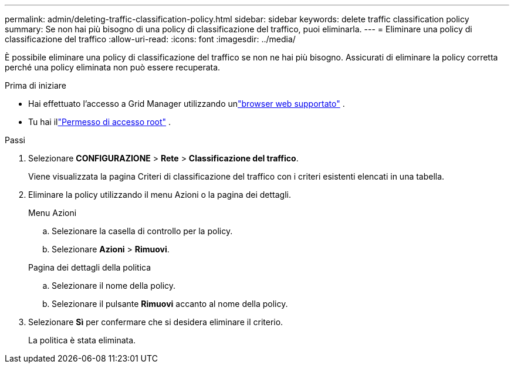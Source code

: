 ---
permalink: admin/deleting-traffic-classification-policy.html 
sidebar: sidebar 
keywords: delete traffic classification policy 
summary: Se non hai più bisogno di una policy di classificazione del traffico, puoi eliminarla. 
---
= Eliminare una policy di classificazione del traffico
:allow-uri-read: 
:icons: font
:imagesdir: ../media/


[role="lead"]
È possibile eliminare una policy di classificazione del traffico se non ne hai più bisogno.  Assicurati di eliminare la policy corretta perché una policy eliminata non può essere recuperata.

.Prima di iniziare
* Hai effettuato l'accesso a Grid Manager utilizzando unlink:../admin/web-browser-requirements.html["browser web supportato"] .
* Tu hai illink:admin-group-permissions.html["Permesso di accesso root"] .


.Passi
. Selezionare *CONFIGURAZIONE* > *Rete* > *Classificazione del traffico*.
+
Viene visualizzata la pagina Criteri di classificazione del traffico con i criteri esistenti elencati in una tabella.

. Eliminare la policy utilizzando il menu Azioni o la pagina dei dettagli.
+
[role="tabbed-block"]
====
.Menu Azioni
--
.. Selezionare la casella di controllo per la policy.
.. Selezionare *Azioni* > *Rimuovi*.


--
.Pagina dei dettagli della politica
--
.. Selezionare il nome della policy.
.. Selezionare il pulsante *Rimuovi* accanto al nome della policy.


--
====
. Selezionare *Sì* per confermare che si desidera eliminare il criterio.
+
La politica è stata eliminata.


